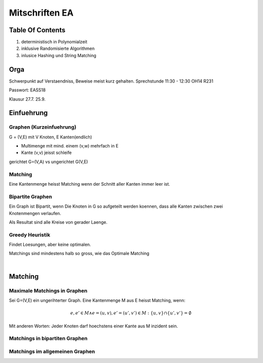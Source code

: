 ###############
Mitschriften EA
###############

Table Of Contents
#################

1. deterministisch in Polynomialzeit
2. inklusive Randomisierte Algorithmen
3. inlusice Hashing und String Matching

Orga
####

Schwerpunkt auf Verstaendniss, Beweise meist kurz gehalten.
Sprechstunde 11:30 - 12:30 OH14 R231

Passwort: EASS18

Klausur 
27.7.
25.9.

Einfuehrung
###########

Graphen (Kurzeinfuehrung)
=========================

G = (V,E) mit V Knoten, E Kanten(endlich)

* Multimenge mit mind. einem (v,w) mehrfach in E
* Kante (v,v) jeisst schleife

gerichtet G=(V,A) vs ungerichtet G(V,E)

Matching
========

Eine Kantenmenge heisst Matching wenn der Schnitt aller Kanten immer leer ist.

Bipartite Graphen
=================

Ein Graph ist Bipartit, wenn Die Knoten in G so aufgeteilt werden koennen, dass
alle Kanten zwischen zwei Knotenmengen verlaufen.

Als Resultat sind alle Kreise von gerader Laenge.

Greedy Heuristik
================

Findet Loesungen, aber keine optimalen.

Matchings sind mindestens halb so gross, wie das Optimale Matching

.. todo::
    38

| 

Matching
########

Maximale Matchings in Graphen
=============================

Sei G=(V,E) ein ungerihterter Graph. Eine Kantenmenge M aus E heisst Matching,
wenn:

.. math::
    e, e' \in M \land e = (u,v), e'=(u',v') \in M
        : \{u,v\} \cap \{u',v'\} = \emptyset

Mit anderen Worten: Jeder Knoten darf hoechstens einer Kante aus M inzident
sein.

Matchings in bipartiten Graphen
===============================

Matchings im allgemeinen Graphen
================================
